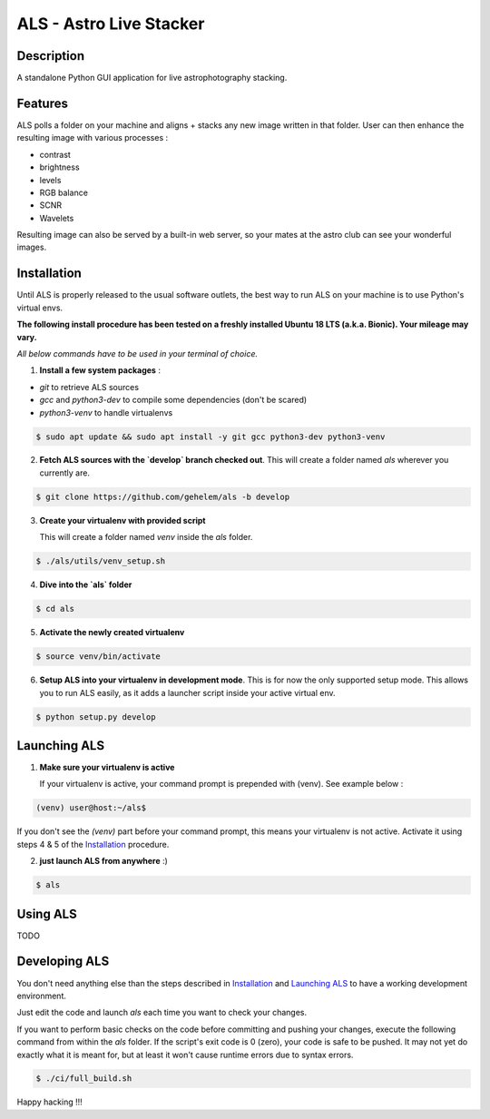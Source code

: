 ========================
ALS - Astro Live Stacker
========================

.. image:: https://img.shields.io/travis/com/gehelem/als
.. image:: https://img.shields.io/github/license/gehelem/als

Description
===========

A standalone Python GUI application for live astrophotography stacking.

.. image:: docs/_static/als-screenshot.png
   :align: center

Features
========

ALS polls a folder on your machine and aligns + stacks any new image written in that folder.
User can then enhance the resulting image with various processes :

- contrast
- brightness
- levels
- RGB balance
- SCNR
- Wavelets

Resulting image can also be served by a built-in web server, so your mates at the astro club can see
your wonderful images.

Installation
============

Until ALS is properly released to the usual software outlets, the best way to run ALS on your machine
is to use Python's virtual envs.

**The following install procedure has been tested on a freshly installed Ubuntu 18 LTS (a.k.a. Bionic). Your mileage
may vary.**

*All below commands have to be used in your terminal of choice.*

1. **Install a few system packages** :

- `git` to retrieve ALS sources
- `gcc` and `python3-dev` to compile some dependencies (don't be scared)
- `python3-venv` to handle virtualenvs

.. code-block::

  $ sudo apt update && sudo apt install -y git gcc python3-dev python3-venv


2. **Fetch ALS sources with the `develop` branch checked out**.
   This will create a folder named `als` wherever you currently are.

.. code-block::

  $ git clone https://github.com/gehelem/als -b develop


3. **Create your virtualenv with provided script**

   This will create a folder named `venv` inside the `als` folder.

.. code-block::

  $ ./als/utils/venv_setup.sh

4. **Dive into the `als` folder**

.. code-block::

  $ cd als

5. **Activate the newly created virtualenv**

.. code-block::

  $ source venv/bin/activate

6. **Setup ALS into your virtualenv in development mode**. This is for now the only supported setup mode.
   This allows you to run ALS easily, as it adds a launcher script inside your active virtual env.

.. code-block::

  $ python setup.py develop

Launching ALS
=============

1. **Make sure your virtualenv is active**

   If your virtualenv is active, your command prompt is prepended with (venv). See example below :

.. code-block::

  (venv) user@host:~/als$

If you don't see the `(venv)` part before your command prompt, this means your virtualenv is not active.
Activate it using steps 4 & 5 of the `Installation`_ procedure.

2. **just launch ALS from anywhere** :)

.. code-block::

  $ als

Using ALS
=========

TODO

Developing ALS
==============

You don't need anything else than the steps described in `Installation`_ and `Launching ALS`_ to have a working
development environment.

Just edit the code and launch `als` each time you want to check your changes.

If you want to perform basic checks on the code before committing and pushing your changes, execute the
following command from within the `als` folder. If the script's exit code is 0 (zero), your code is safe
to be pushed. It may not yet do exactly what it is meant for, but at least it won't cause runtime errors
due to syntax errors.

.. code-block::

  $ ./ci/full_build.sh

Happy hacking !!!
